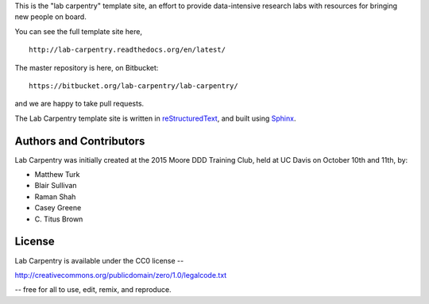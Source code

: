 This is the "lab carpentry" template site, an effort to provide data-intensive
research labs with resources for bringing new people on board.

You can see the full template site here, ::

   http://lab-carpentry.readthedocs.org/en/latest/

The master repository is here, on Bitbucket::

   https://bitbucket.org/lab-carpentry/lab-carpentry/

and we are happy to take pull requests.

The Lab Carpentry template site is written in `reStructuredText
<http://docutils.sourceforge.net/rst.html>`__, and built using `Sphinx
<http://sphinx-doc.org/>`__.

Authors and Contributors
------------------------

Lab Carpentry was initially created at the 2015 Moore DDD Training
Club, held at UC Davis on October 10th and 11th, by:

* Matthew Turk
* Blair Sullivan
* Raman Shah
* Casey Greene
* \C. Titus Brown

License
-------

Lab Carpentry is available under the CC0 license --

http://creativecommons.org/publicdomain/zero/1.0/legalcode.txt

-- free for all to use, edit, remix, and reproduce.
